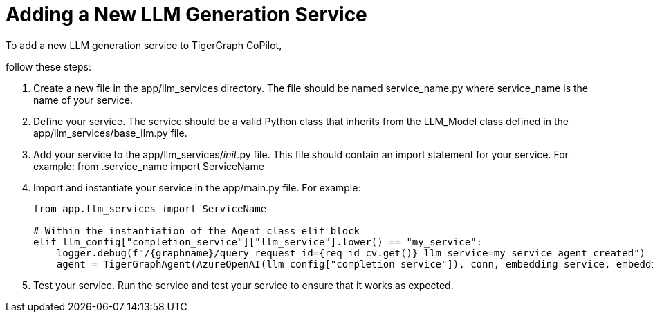 = Adding a New LLM Generation Service

To add a new LLM generation service to TigerGraph CoPilot,

follow these steps:

1. Create a new file in the app/llm_services directory. The file should be named service_name.py where service_name is the name of your service.

2. Define your service. The service should be a valid Python class that inherits from the LLM_Model class defined in the app/llm_services/base_llm.py file.

3. Add your service to the app/llm_services/__init__.py file. This file should contain an import statement for your service. For example:
from .service_name import ServiceName

4. Import and instantiate your service in the app/main.py file. For example:
+
[source, python]
----
from app.llm_services import ServiceName

# Within the instantiation of the Agent class elif block
elif llm_config["completion_service"]["llm_service"].lower() == "my_service":
    logger.debug(f"/{graphname}/query request_id={req_id_cv.get()} llm_service=my_service agent created")
    agent = TigerGraphAgent(AzureOpenAI(llm_config["completion_service"]), conn, embedding_service, embedding_store)
----

5. Test your service. Run the service and test your service to ensure that it works as expected.
